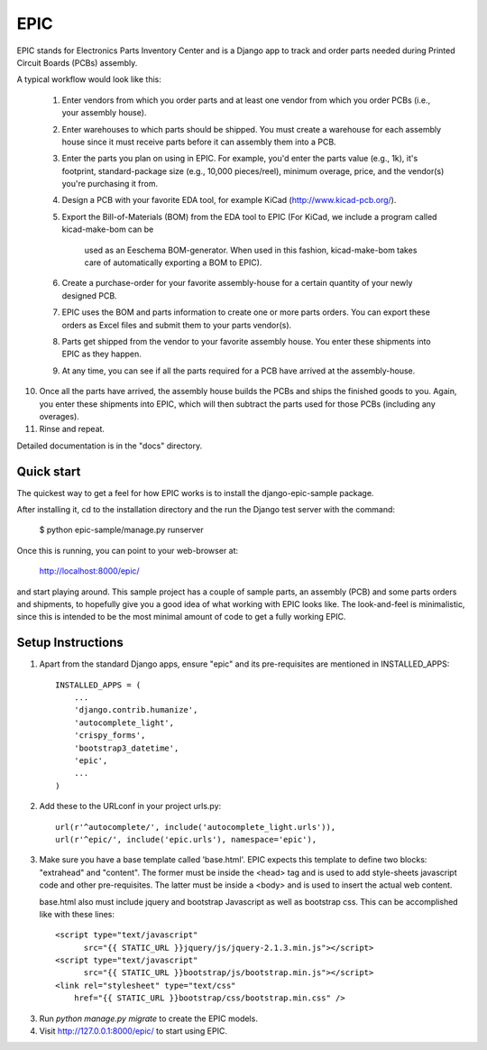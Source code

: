 ====
EPIC
====

EPIC stands for Electronics Parts Inventory Center and is a Django app
to track and order parts needed during Printed Circuit Boards (PCBs)
assembly.

A typical workflow would look like this:

 1) Enter vendors from which you order parts and at least
    one vendor from which you order PCBs (i.e., your assembly house).

 2) Enter warehouses to which parts should be shipped.  You must
    create a warehouse for each assembly house since it must receive
    parts before it can assembly them into a PCB.

 3) Enter the parts you plan on using in EPIC.  For example, you'd
    enter the parts value (e.g., 1k), it's footprint, standard-package
    size (e.g., 10,000 pieces/reel), minimum overage, price, and the
    vendor(s) you're purchasing it from.

 4) Design a PCB with your favorite EDA tool, for example KiCad
    (http://www.kicad-pcb.org/).

 5) Export the Bill-of-Materials (BOM) from the EDA tool to EPIC
    (For KiCad, we include a program called kicad-make-bom can be
     used as an Eeschema BOM-generator.  When used in this fashion,
     kicad-make-bom takes care of automatically exporting a BOM to
     EPIC).

 6) Create a purchase-order for your favorite assembly-house for
    a certain quantity of your newly designed PCB.

 7) EPIC uses the BOM and parts information to create one or more
    parts orders.  You can export these orders as Excel files and
    submit them to your parts vendor(s).

 8) Parts get shipped from the vendor to your favorite assembly house.
    You enter these shipments into EPIC as they happen.

 9) At any time, you can see if all the parts required for a PCB have
    arrived at the assembly-house.

10) Once all the parts have arrived, the assembly house builds the PCBs
    and ships the finished goods to you.  Again, you enter these shipments
    into EPIC, which will then subtract the parts used for those PCBs
    (including any overages).

11) Rinse and repeat.

Detailed documentation is in the "docs" directory.

Quick start
-----------

The quickest way to get a feel for how EPIC works is to install the
django-epic-sample package.

After installing it, cd to the installation directory and the run
the Django test server with the command:

	$ python epic-sample/manage.py runserver

Once this is running, you can point to your web-browser at:

	http://localhost:8000/epic/

and start playing around.  This sample project has a couple of sample
parts, an assembly (PCB) and some parts orders and shipments, to
hopefully give you a good idea of what working with EPIC looks like.
The look-and-feel is minimalistic, since this is intended to be the
most minimal amount of code to get a fully working EPIC.

Setup Instructions
------------------

1. Apart from the standard Django apps, ensure "epic" and its
   pre-requisites are mentioned in INSTALLED_APPS::

    INSTALLED_APPS = (
        ...
        'django.contrib.humanize',
        'autocomplete_light',
        'crispy_forms',
        'bootstrap3_datetime',
        'epic',
	...
    )

2. Add these to the URLconf in your project urls.py::

    url(r'^autocomplete/', include('autocomplete_light.urls')),
    url(r'^epic/', include('epic.urls'), namespace='epic'),

3. Make sure you have a base template called 'base.html'.  EPIC expects
   this template to define two blocks: "extrahead" and "content".  The
   former must be inside the <head> tag and is used to add style-sheets
   javascript code and other pre-requisites.  The latter must be inside
   a <body> and is used to insert the actual web content.

   base.html also must include jquery and bootstrap Javascript as well
   as bootstrap css.  This can be accomplished like with these lines::

    <script type="text/javascript"
	  src="{{ STATIC_URL }}jquery/js/jquery-2.1.3.min.js"></script>
    <script type="text/javascript"
	  src="{{ STATIC_URL }}bootstrap/js/bootstrap.min.js"></script>
    <link rel="stylesheet" type="text/css"
	href="{{ STATIC_URL }}bootstrap/css/bootstrap.min.css" />

3. Run `python manage.py migrate` to create the EPIC models.

4. Visit http://127.0.0.1:8000/epic/ to start using EPIC.
